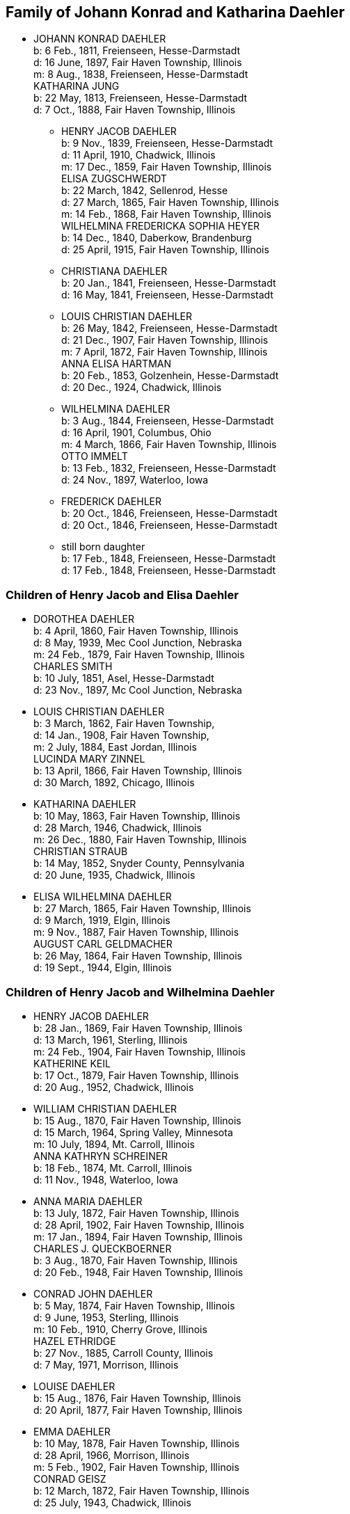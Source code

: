 == Family of Johann Konrad and Katharina Daehler

* JOHANN KONRAD DAEHLER +
  b: 6 Feb., 1811, Freienseen, Hesse-Darmstadt +
  d: 16 June, 1897, Fair Haven Township, Illinois +
  m: 8 Aug., 1838, Freienseen, Hesse-Darmstadt +
  KATHARINA JUNG +
  b: 22 May, 1813, Freienseen, Hesse-Darmstadt +
  d: 7 Oct., 1888, Fair Haven Township, Illinois

** HENRY JACOB DAEHLER +
   b: 9 Nov., 1839, Freienseen, Hesse-Darmstadt +
   d: 11 April, 1910, Chadwick, Illinois +
   m: 17 Dec., 1859, Fair Haven Township, Illinois +
   [[family-HJD-EZ]]
   ELISA ZUGSCHWERDT +
   b: 22 March, 1842, Sellenrod, Hesse +
   d: 27 March, 1865, Fair Haven Township, Illinois +
   m: 14 Feb., 1868, Fair Haven Township, Illinois +
   [[family-HJD-WFSH]]
   WILHELMINA FREDERICKA SOPHIA HEYER +
   b: 14 Dec., 1840, Daberkow, Brandenburg +
   d: 25 April, 1915, Fair Haven Township, Illinois

** CHRISTIANA DAEHLER +
   b: 20 Jan., 1841, Freienseen, Hesse-Darmstadt +
   d: 16 May, 1841, Freienseen, Hesse-Darmstadt

** LOUIS CHRISTIAN DAEHLER +
   b: 26 May, 1842, Freienseen, Hesse-Darmstadt +
   d: 21 Dec., 1907, Fair Haven Township, Illinois +
   m: 7 April, 1872, Fair Haven Township, Illinois +
   [[family-LCD-AEH]]
   ANNA ELISA HARTMAN +
   b: 20 Feb., 1853, Golzenhein, Hesse-Darmstadt +
   d: 20 Dec., 1924, Chadwick, Illinois

** WILHELMINA DAEHLER +
   b: 3 Aug., 1844, Freienseen, Hesse-Darmstadt +
   d: 16 April, 1901, Columbus, Ohio +
   m: 4 March, 1866, Fair Haven Township, Illinois +
   OTTO IMMELT +
   b: 13 Feb., 1832, Freienseen, Hesse-Darmstadt +
   d: 24 Nov., 1897, Waterloo, Iowa

** FREDERICK DAEHLER +
   b: 20 Oct., 1846, Freienseen, Hesse-Darmstadt +
   d: 20 Oct., 1846, Freienseen, Hesse-Darmstadt

** still born daughter +
   b: 17 Feb., 1848, Freienseen, Hesse-Darmstadt +
   d: 17 Feb., 1848, Freienseen, Hesse-Darmstadt

[[root-family-HJD-EZ]]
=== Children of Henry Jacob and Elisa Daehler

* DOROTHEA DAEHLER +
  b: 4 April, 1860, Fair Haven Township, Illinois +
  d: 8 May, 1939, Mec Cool Junction, Nebraska +
  m: 24 Feb., 1879, Fair Haven Township, Illinois +
  [[family-DD-CS]]
  CHARLES SMITH +
  b: 10 July, 1851, Asel, Hesse-Darmstadt +
  d: 23 Nov., 1897, Mc Cool Junction, Nebraska

* LOUIS CHRISTIAN DAEHLER +
  b: 3 March, 1862, Fair Haven Township, +
  d: 14 Jan., 1908, Fair Haven Township, +
  m: 2 July, 1884, East Jordan, Illinois +
  [[family-LCD-LMZ]]
  LUCINDA MARY ZINNEL +
  b: 13 April, 1866, Fair Haven Township, Illinois +
  d: 30 March, 1892, Chicago, Illinois

* KATHARINA DAEHLER +
  b: 10 May, 1863, Fair Haven Township, Illinois +
  d: 28 March, 1946, Chadwick, Illinois +
  m: 26 Dec., 1880, Fair Haven Township, Illinois +
  [[family-KD-CS]]
  CHRISTIAN STRAUB +
  b: 14 May, 1852, Snyder County, Pennsylvania +
  d: 20 June, 1935, Chadwick, Illinois

* ELISA WILHELMINA DAEHLER +
  b: 27 March, 1865, Fair Haven Township, Illinois +
  d: 9 March, 1919, Elgin, Illinois +
  m: 9 Nov., 1887, Fair Haven Township, Illinois +
  [[family-EWD-ACG]]
  AUGUST CARL GELDMACHER +
  b: 26 May, 1864, Fair Haven Township, Illinois +
  d: 19 Sept., 1944, Elgin, Illinois

[[root-family-HJD-WFSH]]
=== Children of Henry Jacob and Wilhelmina Daehler

* HENRY JACOB DAEHLER +
  b: 28 Jan., 1869, Fair Haven Township, Illinois +
  d: 13 March, 1961, Sterling, Illinois +
  m: 24 Feb., 1904, Fair Haven Township, Illinois +
  [[family-HJD-KK]]
  KATHERINE KEIL +
  b: 17 Oct., 1879, Fair Haven Township, Illinois +
  d: 20 Aug., 1952, Chadwick, Illinois

* WILLIAM CHRISTIAN DAEHLER +
  b: 15 Aug., 1870, Fair Haven Township, Illinois +
  d: 15 March, 1964, Spring Valley, Minnesota +
  m: 10 July, 1894, Mt. Carroll, Illinois +
  [[family-WCD-AKS]]
  ANNA KATHRYN SCHREINER +
  b: 18 Feb., 1874, Mt. Carroll, Illinois +
  d: 11 Nov., 1948, Waterloo, Iowa

* ANNA MARIA DAEHLER +
  b: 13 July, 1872, Fair Haven Township, Illinois +
  d: 28 April, 1902, Fair Haven Township, Illinois +
  m: 17 Jan., 1894, Fair Haven Township, Illinois +
  [[family-AMD-CJQ]]
  CHARLES J. QUECKBOERNER +
  b: 3 Aug., 1870, Fair Haven Township, Illinois +
  d: 20 Feb., 1948, Fair Haven Township, Illinois

* CONRAD JOHN DAEHLER +
  b: 5 May, 1874, Fair Haven Township, Illinois +
  d: 9 June, 1953, Sterling, Illinois +
  m: 10 Feb., 1910, Cherry Grove, Illinois +
  [[family-CJD-HE]]
  HAZEL ETHRIDGE +
  b: 27 Nov., 1885, Carroll County, Illinois +
  d: 7 May, 1971, Morrison, Illinois

* LOUISE DAEHLER +
  b: 15 Aug., 1876, Fair Haven Township, Illinois +
  d: 20 April, 1877, Fair Haven Township, Illinois

* EMMA DAEHLER +
  b: 10 May, 1878, Fair Haven Township, Illinois +
  d: 28 April, 1966, Morrison, Illinois +
  m: 5 Feb., 1902, Fair Haven Township, Illinois +
  [[family-ED-CG]]
  CONRAD GEISZ +
  b: 12 March, 1872, Fair Haven Township, Illinois +
  d: 25 July, 1943, Chadwick, Illinois

[[root-family-DD-CS]]
==== Descendants of Charles and Dorothea Smith

* WILLIAM HENRY ADAM SMITH +
  b: 10 March, 1880, Fair Haven Township, Illinois +
  d: 6 Jan., 1966, Exeter, Nebraska +
  m: 13 Jan., 1904, Exeter, Nebraska +
  MARTHA ELIZABETH MILLER +
  b: 2 Feb., 1883, Coleta, Illinois +
  d: 24 March, 1964, Friend, Nebraska

* LOUIS WILLIAM SMITH +
  b: 23 April, 1881, Chadwick, Illinois +
  d: 6 June, 1952, Exeter, Nebraska +
  m: 13 Oct., 1905, Mc Cool Junction, Nebraska +
  PEARL V. CUDABACK +
  b: 16 July, 1887, Mc Cool Junction, Nebraska +
  d: 27 July, 1967, Whittier, California

* LOUISE BERTHA SMITH +
  b: 20 Aug., 1883, Audubon County, Iowa +
  d: 12 Nov., 1946, York, Nebraska +
  m: 7 Feb., 1904, Mc Cool Junction, Nebraska +
  HENRY PHILIP SMITH +
  b: 7 Oct., 1876, Hatsbach, Germany +
  d: 1 Aug., 1945, Bradshaw, Nebraska

** HILMA ELIZABETH SMITH +
   b: 18 Dec., 1904, Me Cool Junction, Nebraska +
   d: 23 Oct., 1974, York, Nebraska +
   m: 9 March, 1927, Me Cool Junction, Nebraska +
   HAROLD STEWART NORQUEST +
   b: 15 March, 1901, York, Nebraska +
   d: 16 March, 1957, York, Nebraska

*** MARCELLA MAE NORQUEST +
    b: 10 May, 1928, York, Nebraska +
    m: 8 June, 1947, Mc Cool Junction, Nebraska +
    KENNETH MC LAIN +
    b: 27 Aug., 1924, York, Nebraska

**** RICHARD MERLE MC LAIN +
     b: 5 May, 1949, York, Nebraska +
     m: 7 June, 1969, Hampton, Nebraska +
     LOIS ANN HEIDEN +
     b: 10 Dec., 1948, York, Nebraska

***** ANGELA CHRISTINE MC LAIN +
      b: 5S Nov., 1969, Lincoln, Nebraska

***** BRENDA JENEINE MC LAIN +
      b: 8 Dec., 1972, Dumas, Texas

**** MILTON GENE MC LAIN +
     b: 15 April, 1952, York, Nebraska +
     m: 13 June, 1971, York, Nebraska +
     LINDA KAY MC GREW +
     b: 9 Feb., 1952, Macomb, Illinois

***** STACIE LYNN MC LAIN +
      b: 24 Nov., 1971, Amarillo, Texas

*** DELBERT LELAND NORQUEST +
    b: 2 Aug., 1930, York, Nebraska +
    m: 26 April, 1953, McCool Junction, Nebraska +
    MARGERY RAY GREUTER +
    b: 26 May, 1934, Hastings, Nebraska

**** JANALEE NORQUEST +
     b: 11 Sept., 1956, York, Nebraska

**** KENT STEWART NORQUEST +
     b: 11 June, 1959, Hastings, Nebraska

*** BURTON GENE NORQUEST +
    b: 17 Feb., 1935, York, Nebraska +
    m: 30 March, 1958, Mc Cool Junction, Nebraska +
    NANCY RANEE CRAMER +
    b: 20Dec., 1938, Loup City, Nebraska

**** BILLY GENE NORQUEST +
     b: 18 March, 1959, York, Nebraska

**** LYNN ANN NORQUEST +
     b: 9 April, 1962, York, Nebraska

**** LARRY ALLEN NORQUEST +
     b: 9 April, 1962, York, Nebraska

**** JEFF HAROLD NORQUEST +
     b: 25 Dec., 1967, York, Nebraska

** CLARA MAE SMITH +
   b: 5 May, 1908, Me Cool Junction, Nebraska +
   d: 29 Nov., 1973, Lincoln, Nebraska +
   m: 13 July, 1936, Cheyenne, Nebraska +
   MERVIN JAMES MCGILL +
   b: 26 April, 1904, Garland, Nebraska +
   d: 6 July, 1968, Lincoln, Nebraska

*** JAMES HENRY MCGILL +
    b: 28 June, 1939, Lincoln, Nebraska +
    m: 1 May, 1959, Yutan, Nebraska +
    MARY ANNE LARLOFF +
    b: 27 Nov., 1939, Omaha, Nebraska

**** LORI ANN MCGILL +
     b: 15 Aug., 1960, Omaha, Nebraska

**** JEFFREY JAMES MCGILL +
     b: 2 Nov., 1962, Omaha, Nebraska

**** LIESA GAYE MCGILL +
     b: 28 Jan., 1964, Lincoln, Nebraska

**** LYNETTE KRISTEN MCGILL +
     b: 4 Sept., 1968, Omaha, Nebraska

*** DANIEL LEROY MCGILL +
    b: 10 July, 1942, Lincoln, Nebraska +
    m: 25 March, 1961, Council Bluffs, Iowa +
    IOLA KAY TWIFORD +
    b: 23 Nov., 1943, Rosalie, Nebraska

**** SHERRI LYNN MCGILL +
     b: 14 Oct., 1961, Fort Collins, Colorado

**** SUZANNE KAY MCGILL +
     b: 1 March, 1964, Lincoln, Nebraska

** DOROTHEA ALMA GRACE SMITH +
   b: 21 May, 1912, Mc Cool Junction, Nebraska +
   d: 15 April, 1975, Fort Collins, Colorado +
   m: 4 June, 1933, Mc Cool Junction, Nebraska +
   JOHN ANTON SHIMONEK +
   b: 20 May, 1908, Wilber, Nebraska

*** DOTTIE JO ANN SHIMONEK +
    b: 12 Sept., 1934, Ewing, Nebraska +
    m: 18 April, 1957, Ashland, Nebraska +
    ROY ELBERT SCHIEFELBEIN +
    b: 16 Oct., 1930, New Understood, South Dakota

**** NANCY JO SCHIEFELBEIN +
     b: 31 July, 1962, St. Louis, Missouri

*** GARY JOHN SHIMONEK +
    b: 28 Nov., 1944, Fremont, Nebraska +
    m: 4 Dec., 1965, Denver, Colorado DIV. 1970 +
    CHARLENE RAE SIMMA +
    m: 14 July, 1973, Denver, Colorado +
    MARY ANNE BOURRET +
    b: 2 Nov., 1950, Minneapolis, Minnesota

* CLARA MINNA FREDERICKA SMITH +
  b: 20 Dec., 1886, Audubon County, Iowa +
  d: 8 April, 1946, York, Nebraska +
  m: 6 Feb., 1907, Mc Cool Junction, Nebraska +
  ROBERT WILLIAM YOUNG +
  b: 24 Sept., 1878, Morrison, Illinois +
  d: 29 March, 1961, Geneva, Nebraska

** still born son +
   b: 17 Aug., 1908, Me Cool Junction, Nebraska

** BOYD OLIVER YOUNG +
   b: 9 March, 1912, Mc Cool Junction, Nebraska +
   m: 30 Dec., 19836, Me Cool Junction, Nebraska +
   ALBERTA ERNESTINE KLONE +
   b: 26 May, 1912, Mc Cool Junction, Nebraska

*** RICHARD LOWELL YOUNG +
    b: 15 Nov., 1937, York, Nebraska +
    m: 6 Jan., 1967, Aurora, Colorado +
    DAWN GONYE BLEI +
    b: 9 Dec., 1937, York, Nebraska

*** LINDA LORENE YOUNG +
    b: 17 March, 1937, York, Nebraska +
    m: 31 May., 1959, York, Nebraska +
    CLAUDE EUGENE BAILEY +
    b: 29 Aug., 1934, York, Nebraska

**** TIMOTHY BAILEY +
     b: 18 April, 1960, York, Nebraska

**** TERRY BAILEY +
     b: 23 May., 1961, York, Nebraska

**** KYLE BAILEY +
     b: 24 June, 1966, York, Nebraska

*** PHYLIS KAY YOUNG +
    b: 11 Oct., 1946, York, Nebraska +
    m: 6 March, 1971, Me Cool Junction, Nebraska +
    NEIL ALLEN WEST +
    b: 21 Oct., 1947, Seward, Nebraska

**** BRIAN CARL WEST +
     b: 30 June, 1973, York, Nebraska

** HELEN ONITA YOUNG +
   b: 28 Feb., 1920, Me Cool, Junction, Nebraska +
   m: 28 June, 1941, Las Vegas, Nevada +
   RICHARD ELWOOD HAGER +
   b: 1 Nov., 1919, Fairmont, Nebraska

*** DENNIS GERALD HAGER +
    b: 26 July, 1942, Los Angeles, California +
    m: 15 Aug., 1965, Columbus, Ohio +
    LINDA LEE. CARPENTER +
    b: 20 Jan., 1946, Columbus, Ohio

**** TISHIA DAWN HAGER +
     b: 1 May, 1969, Columbus, Ohio

*** VIRGIL LEE HAGER +
    b: 24 Jan., 1950, York, Nebraska +
    m: 1 Oct., 1967, Me Cool Junction, Nebraska +
    PATRICIA ANN MILLER +
    b: 10 Aug., 1950, York, Nebraska

**** KARRY ANN HAGER +
     b: 3 Feb., 1968, York, Nebraska

*** MACHELL LEE HAGER +
    b: 21 Feb., 1972, Columbus, Ohio

*** ROLAND DEAN HAGER +
    b: 11 Aug., 1954, York, Nebraska

* LENA HENRIETTA SMITH +
  b: 4 March, 1889, Audubon County, Iowa +
  d: in infancy

[[root-family-LCD-LMZ]]
==== Descendants of Louis C. and Lucinda M. Daehler

* ALVIN AUGUST DAEHLER +
  b: 12 May, 1885, Chadwick, Illinois +
  d: 8 May, 1964, Santa Cruz, California +
  m: 25 Dec., 1910, Milledgeville, Illinois +
  DAISY MARTHA DERR +
  b: 24 March, 1885, Milledgeville, Illinois +
  d: 22 Aug., 1936, Clinton, Iowa

** LEO ERNEST DAEHLER +
   b: 8 July, 1912, Chicago, Illinois +
   m: 25 Dec., 1936, Clinton, Iowa DIV. +
   MILDRED ELIZABETH TILLOTSON +
   b: 20 April,1915, Washington, Iowa +
   m: 9 Dec., 1946, Des Moines, Iowa +
   MOYA GLADYS COOK +
   b: 10 April, 1920, Goulburn, N.S.W., Australia

*** RICHARD ALLEN DAEHLER +
    b: 17 Jan., 1938, Clinton, Iowa +
    m: 26 June, 1956, Clinton, Iowa DIV. +
    JANICE GRELL +
    m: 15 June, 1968, Clinton, Iowa +
    KAY JOAN ALBRIGHT +
    b: 2 April, 1948

**** KIMBERLY ANN DAEHLER +
     b: 12 Jan., 1957, De Witt, Iowa

**** KRISTA KAY DAEHLER +
     b: 23 Oct., 1958, Clinton, Iowa

**** KURT ALLAN DAEHLER +
     b: 19 Dec., 1959, Clinton, Iowa

*** THOMAS GEORGE DAEHLER +
    b: 7 Dec., 1941, Milwaukee, Wisconsin +
    m: 6 June, 1962, Clinton, Iowa +
    MARIETTA MAY WILLIAMS +
    b: 7 May, 1941

**** KEITH ALLEN DAEHLER +
     b: 1 May, 1966, Indianapolis, Indiana

**** KATHERINE MARIE DAEHLER +
     b: 21 Aug., 1969, Indianapolis, Indiana

*** JACQUELINE MOYA DAEHLER +
    b: 10 July, 1951, Milwaukee, Wisconsin

*** WILLIAM FREDERICK LEO DAEHLER +
    b: 24 June, 1953, Milwaukee, Wisconsin

* LEO HENRY DAEHLER +
  b: 28 Jan., 1887, Chadwick, Illinois

[[root-family-KD-CS]]
==== Descendants of Christian and Katharina Straub

* ANNA ISABELLE STRAUB +
  b: 19 May, 1882, Fair Haven: Township +
  m: 20 Dec., 1902, Chadwick, Illinois +
  WILLIAM LEWIS +
  b: 26 Feb., 1879, Peoria, Kansas +
  d: 10 Nov., 1952, Dixon, Illinois

** CECIL ADELBERT LEWIS +
   b: 8 May, 1904, Chadwick, Illinois +
   d: 5 March, 1921, Dixon, Illinois

** KATHRYN LAURA LEWIS +
   b: 8 May, 1909, Chadwick, Illinois +
   m: 21 Dec., 1929, Chicago, Illinois +
   PAUL HENNING HANSON +
   b: 19 Oct., 1898, Olsberg, Kansas +
   d: 7 Jan., 1963, Sarasota, Florida +
   m: 12 Nov., 1966, Sarasota, Florida +
   ELMER EARL IKERMAN +
   b: 8 Oct., 1901, Warren, Ohio

*** BEVERLY CECILE HANSON +
    b: 7 Oct., 1934, Chicago, Illinois +
    m: 29 April, 1955, Sarasota, Florida +
    HOWARD HALL BAREFOOT +
    b: 26 March, 1928, Braddock, Pennsylvania

**** ALAN REED BAREFOOT +
     b: 15 July, 1956, Sarasota, Florida

**** BRADLEY PAUL BAREFOOT +
     b: 4 Dec., 1957, Sarasota, Florida

**** STEVEN NEAL BAREFOOT +
     b: 15 Sept., 1960, Sarasota, Florida

** CHARLES EDGAR LEWIS +
   b: 25 Nov., 1911, Chadwick, Illinois +
   d: 24 Dec., 1972, Morrison, Illinois +
   m: 14 Sept., 1935, Stillman Valley, Illinois +
   RITA MAC ROBERTS +
   b: 13 July, 1915, Chana, Illinois

*** JUDITH RAE LEWIS +
    b: 21 March, 1937, Kansas City, Missouri +
    m: 1 Sept., 1955, Fair Haven Township, Illinois +
    RAYMOND LA VERN ADOLPH +
    b: 19 Oct., 1936, Fair Haven Township, Illinois

**** TIM SCOTT ADOLPH +
     b: 10 May, 1958, Sterling, Illinois

**** DAVID ERIC ADOLPH +
     b: 5 Dec., 1963, Morrison, Illinois

* WILLIAM FRANKLIN STRAUB +
  b: 25 Jan., 1884, Fair Haven Township, Illinois +
  d: 16 Sept., 1950, Rockford, Illinois +
  m: 10 Nov., 1910, Freeport, Illinois +
  ELIZABETH LILY LARKEY +
  b: 17 Aug., 1883, Coleta, Illinois +
  d: 4 Oct., 1970, Morrison, Illinois

** LYLE CLARKE STRAUB +
   b: 23 March, 1919, Chadwick, Illinois +
   m: 18 Jan., 1947, Rockford, Illinois +
   EVELYN MARGARET BOYLE +
   b: 27 Nov., 1921, Milwaukee, Wisconsin

*** GERALD WILLIAM STRAUB +
    b: 9 Oct., 1951, Rockford, Illinois

*** DENNIS JOHN STRAUB +
    b: 18 Jan., 1959, Rockford, Illinois

* CLARA LOUISA STRAUB +
  b: 16 June, 1889, Fair Haven Township, Illinois +
  d: 27 Feb., 1971, Mendota, Illinois +
  m: 7 Sept., 1909, Freeport, Illinois +
  DONALD DAVID CLARKE +
  b: 30 Jan., 1892, Downers Grove, Illinois +
  d: 7 Aug., 1968, Van Orin, Illinois

** ORVILLE RAYMOND CLARKE +
  b: 24 June, 1910, Chadwick, Illinois +
  m: 10 Sept., 1940, Memphis, Tennessee +
  SARAH LOUISE WATSON +
  b: 13 April, 1915, Troy, Tennessee

*** JACK DONALD CLARKE +
    b: 12 Nov., 1944, Ripon, Wisconsin +
    m: 17 Nov., 1961, Ripon, Wisconsin +
    PHYLLIS ANN HYDE +
    b: 18 Oct., 1942, Ripon, Wisconsin

**** TODD JEFFREY CLARKE +
     b: 5 Aug., 1962, Ripon, Wisconsin

**** KATHLEEN JANE CLARKE +
     b: 29 July, 1964, Fond du Lac, Wisconsin

**** KRISTINE ANN CLARKE +
     b: 21 July, 1966, Ripon, Wisconsin

*** JEFFREY ORVILLE CLARKE +
    b: 18 June, 1947, Ripon, Wisconsin +
    m: 7 Sept., 1968, Ripon, Wisconsin +
    GAIL ANN HARMS +
    b: 31 Aug., 1947, Ripon, Wisconsin

**** MELISSA RENEE CLARKE +
     b: 30 Nov., 1971, Wausau, Wisconsin

*** JANE LOUISE CLARKE +
    b: 18 June, 1947, Ripon, Wisconsin +
    d: 21 June, 1947, Ripon, Wisconsin

*** JAY NEWTON CLARKE +
    b: 9 April, 1951, Ripon, Wisconsin +
    m: 24 July, 1971, Ripon, Wisconsin +
    HOLLY ANN HAMMEN +
    b: 3 Jan., 1952, Ripon, Wisconsin

*** JANE WATSON CLARKE +
    b: 12 June, 1953, Ripon, Wisconsin +
    m: 7 July, 1973, Ripon, Wisconsin +
    GARY MARLAND PAGE +
    b: 6 May, 1950, Ripon, Wisconsin

** LA VERE HARRY CLARKE +
   b: 18 March, 1913, Chadwick, Illinois +
   m: 29 Dec., 1941, Peoria, Illinois +
   LOIS PHALEN +
   b: 29 Dec., 1915, Sterling, Illinois

*** SANDRA JANINE CLARKE +
    b: 26 March, 1947, Mendota, Illinois +
    m: 11 June, 1966, Peoria, Illinois +
    LYNN HAROLD STEWART +
    b: 13 March, 1943, Fulton, New York +
    m: 5 May, 1973, Peoria, Illinois +
    JOSEPH ROBERT MILLS +
    b: 6 Feb., 1945, Peoria, Illinois

**** LISA JOANN STEWART +
     b: 30 Jan., 1967, Stevens Point, Wisconsin

**** AARON MARK STEWART +
     b: 12 Sept., 1969, Milwaukee, Wisconsin

*** JOY ANN CLARKE +
    b: 15 Nov., 1949, Mendota, Illinois +
    m: 19 Sept., 1970, Peoria, Illinois +
    CARL B. HENDERSON +
    b: 3 July, 1947, Marion, Indiana

** IONE ALICE CLARKE +
   b: 29 Sept., 1914, Chadwick, Illinois +
   m: 23 April, 1937, Chicago, Illinois +
   JULIUS JAMES BUCHANAN +
   b: 20 Sept., 1913, Redgranite, Wisconsin

*** LAWRENCE JAMES BUCHANAN +
    b: 31 March, 1939, Mendota, Illinois +
    d: 19 March, 1964, Denver, Colorado +
    m: 18 July, 1958, Denver, Colorado +
    BARBARA ANN BACON +
    b: 15 March, 1940, Denver, Colorado

**** REBECCA ANN BUCHANAN +
     b: 18 May, 1959, Denver, Colorado

*** BONNIE JEAN BUCHANAN +
    b: 4 May, 1941, Mendota, Illinois +
    m: 1 Nov., 1959, Pine, Colorado DIV. +
    GEORGE HOWARD DUNHAM +
    b: 23 May, 1930, Denver, Colorado +
    m: 19 Aug., 1974, Pittsburgh, Pennsylvania +
    WILLIAM DAMIANO +
    b: 17 Feb., 1934, Pittsburgh, Pennsylvania

**** TIMOTHY DON DUNHAM +
     b: 12 June, 1961, Denver, Colorado

**** ANDREW LEE DUNHAM +
     b: 12 April, 1963, Denver, Colorado

*** HEATHER KAY BUCHANAN +
    b: 4 Feb., 1944, Denver, Colorado +
    m: 1 Nov., 1963, Durango, Colorado DIV. +
    DARREL SMYTH +
    m: 5 Sept., 1965, Williston, North Dakota +
    SYD FLEXHAUG +
    b: 3 Dec., 1933, Williston, North Dakota

**** STACY LEE SMYTH +
     b: 21 Aug., 1964, Denver, Colorado

**** GALYN HAROLD FLEXHAUG +
     b: 23 July, 1966, Denver, Colorado

*** CLARKE EDWARD BUCHANAN +
    b: 19 July, 1947, Mendota, Illinois +
    m: 19 Aug., 1964, Indian Hills, Colorado +
    NANCY LOUISE SINDT +
    b: 19 June, 1947, Denver, Colorado +
    m: 28 Aug., 1971, Colorado Springs, Colorado +
    KATHRYN LEE PIERCE +
    b: 1 June, 1953, Kingsville, Texas

**** LARRY RICHARD BUCHANAN +
     b: 13 Feb., 1965, Denver, Colorado

*** JOHN ARNOLD BUCHANAN +
    b: 24 Nov., 1952, Denver, Colorado

*** ELIZABETH ANNE BUCHANAN +
    b: 27 May, 1954, Denver, Colorado +
    m: 8 June, 1974, Indian Hills, Colorado +
    RANDALL WARREN CLARK +
    b: 27 Nov., 1953, Poplar Bluff, Missouri

** EVAN MONROE CLARKE +
   b: 18 Sept., 1916, Chadwick, Illinois

** MYRENE ISABELLE CLARKE +
   b: 13 July, 1918, Chadwick, Illinois +
   m: 7 Sept., 1939, Mendota, Illinois +
   LOUIS PATRICK ROTH +
   b: 7 Jan., 1907, Chicago, Illinois

*** DAVID LOUIS ROTH +
    b: 31 Dec., 1941, Chicago, Illinois +
    m: 16 Oct., 1960, Princeton, Illinois +
    JUDITH ELAINE SAPP +
    b: 8 Feb., 1941, Princeton, Illinois

**** STEVEN KENT ROTH +
     b: 7 May, 1961, Princeton, Illinois

**** CHRISTINE ANNE ROTH +
     b: 13 April, 1963, Princeton, Illinois

**** KELLY ELAINE ROTH +
     b: 31 Jan., 1965, Princeton, Illinois

**** MICHAEL DAVID ROTH +
     b: 28 Aug., 1969, Leon, Iowa

*** MICHAEL GORDON ROTH +
    b: 27 Nov., 1943, Chicago, Illinois +
    m: 2 Aug., 1964, Princeton, Illinois +
    MARIE KATHLEEN ANTHONY +
    b: 20 Sept., 1946, Princeton, Illinois

**** WILLIAM MICHAEL ROTH +
     b: 5S Jan., 1965, Ames, Iowa

**** JAMES ANTHONY ROTH +
     b: 24 Dec., 1968, Kansas City, Missouri

*** PATRICIA KAY ROTH +
    b: 12 Feb., 1956, Chicago, Illinois

** ARNOLD LINCOLN CLARKE +
   b: 13 Feb., 1921, Chadwick, Illinois +
   m: 10 June, 1950, Somonauk, Illinois +
   PATRICIA LA BOLLE +
   b: 17 March, 1918, Somonauk, Illinois

* MELVIN CONRAD STRAUB +
  b: 1 Nov., 1896, Fair Haven Township, Illinois +
  m: 19 Dec., 1933, Galena, Illinois +
  DOROTHY ELTHEDA FERRIS +
  b: 13 May, 1905, Whiteside County, Illinois +
  d: 28 Oct., 1966, Sterling, Illinois

** MARJORIE JOYCE STRAUB +
   b: 6 Sept., 1936, Freeport, Illinois +
   m: 23 April, 1970, Lake Forest, Illinois +
   JAMES ROBERT GLACKING +
   b: 23 April, 1928, Waterman, Illinois

** JOHN LOUIS STRAUB +
   b: 22 Jan., 1938, Freeport, Illinois +
   m: 17 July, 1956, Holly Springs, Mississippi +
   ARVILLA ROSE KELLER +
   b: 3 Feb., 1939, Fair Haven Township, Illinois

*** MICHAEL JOHN STRAUB +
    b: 2 Sept., 1960, Morrison, Illinois

*** CHRISTINE ANNE STRAUB +
    b: 3 Jan., 1964, Morrison, Illinois

*** MARK LOUIS STRAUB +
    b: 20 Aug., 1967, Morrison, Illinois

[[root-family-EWD-ACG]]
==== Descendants of August C. and Elisa W. Geldmacher

* WALTER CARL GELDMACHER +
  b: 25 April, 1888, Chadwick, Illinois +
  d: 4 Nov., 1964, Elgin, Illinois +
  m: 16 April, 1913, Kiester, Minnesota +
  EMMA M. GEORS +
  b: 27 Dec., 1891, Dundee, Illinois

** ROBERT CARL GELDMACHER +
   b: 22 April, 1917, Elgin, Illinois +
   m: 27 Sept., 1941, St. Charles, Illinois +
   THERESA SWANBERG +
   b: 23 March, 1921, St. Charles, Illinois

*** ANN MARIE GELDMACHER +
    b: 26 June, 1942, De Kalb, Illinois +
    m: 14 Sept., 1968, Hoboken, New Jersey +
    PETER ALICANDRI +
    b: 1 Dec., 1936, Brooklyn, New York

**** ANDREW ROBERT ALICANDRI +
     b: 10 March, 1970, Brooklyn, New York

**** VICTORIA THERESE ALICANDRI +
     b: 13 Feb., 1974, Hoboken, New Jersey

*** CECILY LOUISE GELDMACHER +
    b: 24 Jan., 1946, Lafayette, Indiana

*** MARY ELLEN GELDMACHER +
    b: 14 June, 1947, Lafayette, Indiana

** RALPH RUSSELL GELDMACHER +
   b: 17 Sept., 1918, Elgin, Illinois +
   m: 20 Dec., 1945, Milton, Massachusetts +
   MARILYN CRUCHSHANK +
   b: 14 Nov., 1922, Milton, Massachusetts

*** RALPH RUSSELL GELDMACHER +
    b: 30 Sept., 1949, Milton, Massachusetts +
    m: 14 Aug., 1971, Milton, Massachusetts +
    DIANE ONEIL +
    b: 12 March, 1950, Milton, Massachusetts

**** MELLISSA AMY GELDMACHER +
     b: 12 Nov., 1974, Milton, Massachusetts

**** RALPH RUSSELL GELDMACHER +
     b: 10 Nov., 1978, Boston, Massachusetts +
     m: 29 May, 2010, Halifax, Massachusetts +
     GEMMA MERLE SANDERS +
     b: 22 Dec., 1979, Brisbane, Queensland, Australia

***** VIVIAN JOAN GELDMACHER +
      b: 24 Apr., 2014, Weymouth, Massachusetts

*** CHRISTOPHER ALAN GELDMACHER +
    b: 9 May, 1951, Milton, Massachusetts

*** SARAH JANE GELDMACHER +
    b: 23 Nov., 1952, Milton, Massachusetts

*** PETER WALTER GELDMACHER +
    b: 25 Oct., 1955, Milton, Massachusetts

** RUSSELL LLOYD GELDMACHER +
   b: 30 Aug., 1927, Elgin, Illinois +
   m: 19 June, 1954, Elgin, Illinois +
   CATHERINE SCHMITENDORF +
   b: 30 Nov., 1933, Elgin, Illinois

*** JAY LINDSEY GELDMACHER +
    b: 21 Oct., 1955, Kansas City, Kansas

*** CATHY ANN GELDMACHER +
    b: 2 May, 1958, Kansas City, Kansas

*** LISA MARY GELDMACHER +
    b: 26 May, 1962, Kansas City, Kansas

*** THOMAS RUSSELL GELDMACHER +
    b: 4 June, 1970, Elgin, Illinois

** DONALD EUGENE GELDMACHER +
   b: 21 March, 1929, Elgin, Illinois +
   m: 1 Sept., 1956, Elgin, Illinois +
   BEVERLY ANN BROCKNER +
   b: 6 May, 1931, Elgin, Illinois

*** KAREN JEAN GELDMACHER +
    b: 26 March, 1958, Elgin, Illinois

*** KURT WALTER GELDMACHER +
    b: 10 March, 1960, Elgin, Illinois

*** KRIS ANN GELDMACHER +
    b: 20 Sept., 1967, Mesa, Arizona

* ARTHUR GELDMACHER +
  b: 3 April, 1890, Chadwick, Illinois +
  m: 24 Dec., 1910, Elgin, Illinois DIV. 1952 +
  HELEN HUBBARD +
  b: 23 Nov., 1892, Elgin,. Illinois

** DOROTHY ESTELLA GELDMACHER +
   b: 19 Sept., 1911, Elgin, Illinois +
   m: 26 April, 1935, Elgin, Illinois +
   MAXWELL GERALD SHUMAN +
   b: 10 Sept., 1907, Goshen, Indiana

*** GERALD LEE SHUMAN +
    b: 19 Feb., 1944, Elgin, Illinois +
    m: 13 July, 1963, Elgin, Illinois +
    DOROTHEA JEAN MILLER +
    b: 15 July, 1945

**** LARRY WAYNE SHUMAN +
     b: 5 June, 1964, New York

**** JOHN ROBERT SHUMAN +
     b: 11 Aug., 1965, Elgin, Illinois

**** THOMAS ALYAN SHUMAN +
     b: 5 March, 1975, Germany

** GLADYS JANE GELDMACHER +
   b: 16 May, 1915, Elgin, Illinois +
   m: 15 Feb., 1940, Elgin, Illinois +
   LAWRENCE G. ANDREWS +
   b: 13 Oct., 1915, Humboldt, Illinois

***  KAREN LEE ANDREWS +
    b: 1 Nov., 1945, Elgin, Illinois +
    m: 15 June, 1963 +
    WILLIAM E. COX

*** CAROL LYNN ANDREWS +
    b: 1 Sept., 1948, Bay City, Michigan +
    m: 8 Jan., 1967, Elgin, Illinois +
    ROBERT DAVIS +
    b: 13 Jan., 1947, Chicago, Illinois

**** ROBERT DAVIS +
     b: 29 Aug., 1968, Milwaukee, Wisconsin

**** CHRISTENE DAVIS +
     b: 27 Aug., 1971, Elgin, Illinois

**** STEVEN DAVIS +
     b: 24 Oct., 1972, Elgin, Illinois

* RICHARD GELDMACHER +
  b: 1 April, 1893, Chadwick, Illinois +
  d: 15 June, 1948, Seattle, Washington +
  m: 26 Aug., 1922, Chicago, Illinois +
  DOLORES THAYER +
  b: 14 Sept., 1903, Chicago, Illinois

* OTTO LEON GELDMACHER +
  b: 7 Jan., 1896, Chadwick, Illinois +
  m: 11 Aug., 1918, Rockford, Illinois +
  MARGARET LENTZ GREEN +
  b: 5 Dec., 1900, Nashville, Tennessee

** EARL LEON GELDMACHER +
   b: 16 May, 1921, Detroit, Michigan +
   m: 29 May, 1941 +
   REBECCA CHARLENE FOSTER +
   b: 31 Jan., 1920, Mayfield, Kentucky +
   m: 4 May, 1951 +
   HELEN SUE (HENDRICK) MONTGOMERY +
   b: 28 Dec., 1924, Highland Park, Michigan

*** SUE ANNE MONTGOMERY GELDMACHER +
    b: 11 Dec., 1944, Detroit, Michigan +
    m: 20 July, 1964 +
    JOSEPH EUGENE THOMISEE +
    b: 19 Oct., 1946, Colfax, Louisiana

**** SHERRY LYNN THOMISEE +
     b: 4 Aug., 1965, Colfax, Louisiana

**** TRACEY RENEE THOMISEE +
      b: 4 Dec., 1968, Houma, Louisiana

*** MICHAEL JOHN MONTGOMERY GELDMACHER +
    b: 11 Feb., 1947, Detroit, Michigan +
    m: 10 June, 1966 +
    CHRISTINE MARIE RAMSEY +
    b: 13 Sept., 1947, Detroit, Michigan

**** MICHAEL JOHN GELDMACHER JR. +
     b: 1 Jan., 1968, Detroit, Michigan

**** DOUGLAS ALAN GELDMACHER +
     b: 29 June, 1970, Detroit, Michigan

*** ANDREA CAROL GELDMACHER +
    b: 25 Dec., 1959, Detroit, Michigan

*** BRIAN EARL GELDMACHER +
    b: 22 April, 1961, Detroit, Michigan

** JOYCE ISABEL GELDMACHER +
   b: 28 Sept., 1922, Detroit, Michigan +
   m: 3 June, 1944, Detroit, Michigan +
   JAMES RUDOLPH RAETZ +
   b: 11 Feb., 1923, Detroit, Michigan

*** JAMES EARL RAETZ +
    b: 13 Aug., 1945, Detroit, Michigan +
    m: 17 May, 1969, Detroit, Michigan +
    PATRICIA ANN HUTTON +
    b: 26 Nov., 1947, Detroit, Michigan

**** CYNTHIA RENEE RAETZ +
     b: 4 Feb., 1971, Detroit, Michigan

**** RACHEL LYN RAETZ +
     b: 13 April, 1975, Southfield, Michigan

*** THOMAS ALAN RAETZ +
    b: 12 Jan., 1948, Detroit, Michigan +
    m: 20 May, 1972, Southfield, Michigan +
    LESLIE ALANE JOHNSON +
    b: 15 Oct., 1948, Detroit, Michigan

*** DAVID ERNEST RAETZ +
    b: 15 July, 1951, Detroit, Michigan +
    m: 1 July, 1972, Farmington Hills, Michigan +
    LINDA ANN DOUGHERTY +
    b: 27 Oct., 1951, Highland Park, Michigan

*** DANIEL ARTHUR RAETZ +
    b: 1 Oct., 1954, Detroit, Michigan

*** JOHN QUENTIN RAETZ +
    b: 20 Nov., 1957, Detroit, Michigan

** JANET MAE GELDMACHER +
   b: 13 April, 1932, Detroit, Michigan +
   m: 12 March, 1956, Detroit, Michigan DIV. 1964 +
   JOHN DILLOW +
   b: 6 March, 1928, Virginia

*** JERMAINE RENE DILLOW +
    b: 21 June, 1959, Detroit, Michigan

*** JEFFREY SHAWN DILLOW +
    b: 24 Sept., 1960, Detroit, Michigan

*** JENNIFER LYN DILLOW +
    b: 7 Sept., 1962, Detroit, Michigan

** BETTY LOUISE GELDMACHER +
   b: 17 Jan., 1935, Detroit, Michigan +
   m: 25 July, 1953, Pearl Harbor, Hawaii +
   ALASTAIR MARTIN +
   b: 30 April, 1931, Detroit, Michigan

*** KURT DOUGLAS MARTIN +
    b: 4 Oct., 1954, Detroit, Michigan

*** BRUCE ALAN MARTIN +
    b: 2 March, 1956, Detroit, Michigan

*** PAMELA JEANNE MARTIN +
    b: 26 May, 1959, Detroit, Michigan

*** HUGH RUSSELL MARTIN +
    b: 17 April, 1964, Detroit, Michigan

*** ROSS ALASTAIR MARTIN +
    b: 21 June, 1967, Detroit, Michigan

*** STEPHANIE LOUISE MARTIN +
    b: 31 May, 1969, Detroit, Michigan

* MARION E. GELDMACHER +
  b: 3 Feb., 1900, Chadwick, Illinois +
  m: 11 April, 1925, Elgin, Illinois +
  ROBERT M. COLEMAN +
  b: 25 April, 1899, Milledgeville, Illinois

** LOIS ANN COLEMAN +
   b: 8 Aug., 1928, Sterling, Illinois +
   m: 27 May, 1951, Milledgeville, Illinois +
   HARLON K. JENNINGS +
   b: 20 March, 1925, Fitchville, Ohio

*** JEANNETTE LYNN JENNINGS +
    b: 13 Jan., 1953, Ashland, Ohio

*** CAROL SUE JENNINGS +
    b: 25 Nov., 1955, Norwalk, Ohio

*** ANN MARIE JENNINGS +
    b: 21 Feb., 1960, Norwalk, Ohio

[[root-family-HJD-KK]]
==== Descendants of Henry Jacob and Katherine Daehler

* LAURA MARIA DAEHLER +
  b: 9 Feb., 1905, Fair Haven Township, Illinois +
  m: 15 June, 1968, Chadwick, Illinois +
  JOHN GEORGE DODEN +
  b: 22 Nov., 1903, Fair Haven Township, Illinois +
  d: 14 Sept., 1973, Savanna, Illinois

* VERNON CONRAD DAEHLER +
  b: 12 Feb., 1908, Chadwick, Illinois +
  m: 24 Dec., 1930, Milledgeville, Illinois +
  ROSY FRIEDA ALBER +
  b: 25 Sept., 1909, Chadwick, Illinois

** DELORED MARIE DAEHLER +
  b: 2 April, 1934, Chadwick, Illinois +
  m: 8 Jan., 1956, Chadwick, Illinois +
  LAWRENCE IBEN +
  b: 14 June, 1930, Sterling, Illinois

*** GARY BERNARD IBEN +
    b: 12 July, 1957, Savanna, Illinois

*** CRAIG ALAN IBEN +
    b: 11 July, 1959, Savanna, Illinois

*** SHARON SUE IBEN +
    b: 23 Aug., 1963, Savanna, Illinois

*** AMY LYNN IBEN +
    b: 28 Sept., 1967, Savanna, Illinois

** RONALD EUGENE DAEHLER +
   b: 7 Feb., 1938, Chadwick, Illinois +
   m: 16 Aug., 1958, Chadwick, Illinois +
   JEANNETTE FRIEDERICH +
   b: 19 Feb., 1937, Chadwick, Illinois

*** DEE ANN DAEHLER +
    b: 5 Nov., 1960, Ames, Iowa

*** KAREN SUE DAEHLER +
    b: 5 April, 1963, Ames, Iowa +
    d: 6 April, 1963, Ames, Iowa

** MERVYN HENRY DAEHLER +
   b: 13 Aug., 1942, Freeport, Illinois +
   m: 20 June, 1965, Bedford, Iowa +
   REBECCA TIMBERLAKE +
   b: 5 April, 1942, St. Joseph, Missouri

*** JENNIFER KAY DAEHLER +
    b: 27 Jan., 1969, Waukegan, Illinois

*** CHRISTINA CAROL DAEHLER +
    b: 1 April, 1971, Waukegan, Illinois

*** DEBORAH SUZANNE DAEHLER +
    b: 21 Aug., 1973, Waukegan, Illinois

** MARVIN WILLIAM DAEHLER +
   b: 13 Aug., 1942, Freeport, Illinois +
   m: 28 Aug., 1965, Maywood, Illinois +
   JUNE KELSON +
   b: 3 June, 1941, Chicago, Illinois

*** CURTIS CHRISTOPER DAEHLER +
    b: 30 Oct., 1969, Northampton, Massachusetts

*** JOSHUA EVAN DAEHLER +
    b: 7 March, 1973, Northampton, Massachusetts

*** RENEE ELLEN DAEHLER +
    b: 7 Aug., 1974, Northampton, Massachusetts

* CLARA GOLDA EMMA DAEHLER +
  b: 7 July, 1913, Fair Haven Township, Illinois +
  m: 23 March, 1937, Fair Haven Township, Illinois +
  HOWARD RAYMOND ETNYRE +
  b: 30 July, 1908, Mt. Carroll, Illinois

** WILMA CAROL ETNYRE +
   b: 25 Feb., 1940, Savanna, Illinois +
   m: 12 Aug., 1962, Chadwick, Illinois +
   J VERNE WOLFE +
   b: 9 Aug., 1939, Beatrice, Nebraska

*** DAVID VERNE WOLFE +
    b: 22 Oct., 1963, Freeport, Illinois

*** BRIAN JAMES WOLFE +
    b: 7 March, 1967, Geneva, Illinois

*** DOUGLAS HOWARD WOLFE +
    b: 28 May, 1970, Hazeltown, Pennsylvania

** DENNIS HOWARD ETNYRE +
   b: 28 Aug., 1945, Savanna, Illinois +
   m: 29 July, 1967, Sterling, Illinois +
   DIANE LYNN DITTMAR +
   b: 21 Aug., 1947, Savanna, Illinois

*** DEREK ALAN ETNYRE +
    b: 8 Sept., 1968, Rockford, Illinois

*** DEREN DANIEL ETNYRE +
    b: 4 Dec., 1971, Clinton, Iowa

** DARRELL GENE ETNYRE +
   b: 3 Jan., 1949, Savanna, Illinois +
   m: 6 July, 1974, Milledgeville, Illinois +
   CINDY JANE DITTMAR +
   b: 7 March, 1955, Sterling, Illinois

*** JASON CLIFFORD ETNYRE +
    b: 27 March, 1975, Clinton, Iowa

* VELDA ANNA LIZZIE DAEHLER +
  b: 24 Oct., 1916, Fair Haven Township, Illinois +
  m: 26 May, 1938, Fair Haven Township, Illinois +
  DONALD ELMER SMITH +
  b: 25 Jan., 1915, Mt. Carroll, Illinois

** ALLEN LEE SMITH +
   b: 14 June, 1939, Chadwick, Illinois +
   m: 26 May, 1938, Fair Haven Township, Illinois +
   KAY MARLENE WINTER +
   b: 6 April, 1939, Galena, Illinois

*** ERIC LEE SMITH +
    b: 12 Oct., 1958, Freeport, Illinois

*** MARY ANNETTE SMITH +
    b: 23 April, 1963, Morrison, Illinois

** DWIGHT EUGENE SMITH +
   b: 16 April, 1954, Savanna, Illinois +
   m: 13 July, 1973, Sterling, Illinois +
   SUSAN ELAINE METZ +
   b: 14 Oct., 1954, Sterling, Illinois

[[root-family-WCD-AKS]]
==== Descendants of William C. and Anna K. Daehler

* GOLDA LOUISE DAEHLER +
  b: 30 Aug., 1895, Chadwick, Illinois +
  m: 7 Oct., 1920, St. Paul, Minnesota +
  BERTICE WEBSTER ALLEN +
  b: 5 Sept., 1894, Spring Valley, Minnesota +
  d: 18 Feb., 1975, Spring Valley, Minnesota

** LEOTA ERMA ALLEN +
   b: 20 May, 1921, Spring Valley, Minnesota +
   m: 16 Nov., 1939, Spring Valley, Minnesota +
   RODNEY JOHN FIMON +
   b: 30 March, 1920, Chatfield, Minnesota

*** RONALD JOHN FIMON +
    b: 25 Aug., 1940, Spring Valley, Minnesota +
    m: 26 June, 1960, Austin, Minnesota +
    JULY ARLENE ELAM +
    b: 29 Aug., 1940, Austin, Minnesota

**** MARTIN JOSEPH FIMON +
     b: 7 July, 1962, Austin, Minnesota

**** ROBERT LYNN FIMON +
     b: 5 Nov., 1963, Northfield, Minnesota

**** DAVID SCOTT FIMON +
     b: 10 Oct., 1965, Iowa Falls, Iowa

**** RENEE MICHELLE FIMON +
     b: 25 Jan., 1968, Iowa Falls, Iowa

**** RICHARD DEAN FIMON +
     b: 8 Sept., 1971, Iowa Falls, Iowa

*** ALLEN JOSEPH FIMON +
    b: 21 Aug., 1941, Spring Valley, Minnesota +
    m: 10 Oct., 1968, Austin, Minnesota +
    NANCY KAY THORN +
    b: 26 June, 1944, Austin, Minnesota

**** MICHELLE RENEE FIMON +
     b: 13 July, 1969, Austin, Minnesota

**** MICHAEL ALLEN FIMON +
     b: 7 Aug., 1970, Austin, Minnesota

**** MARAYE BERNADETTE FIMON +
     b: 9 Nov., 1973, Austin, Minnesota

* FLORENCE MAE DAEHLER +
  b: 27 Dec., 1896, Chadwick, Illinois +
  d: 28 Dec., 1965, Waterloo, Iowa +
  m: 24 Sept., 1916, Spring Valley, Minnesota +
  FREDERICK WILLIAM LEE +
  b: 26 June, 1890, Spring Valley, Minnesota

** EVELYN MARIE LEE +
   b: 1 Feb., 1917, Racine, Minnesota +
   m: 12 Nov., 1945 +
   ODA LESTER CARSON +
   b: 26 Oct., 1901, Tama, Iowa

** KENNTH FREDERICK LEE +
   b: 2 July, 1918, Spring Valley, Minnesota +
   d: 23 Jan., 1975, Des Moines, Iowa +
   m: 4 July, 1948, Waterloo, Iowa +
   RUBY LAUREL ANDERSON +
   b: 23 Oct., 1923, Ortonville, Minnesota +
   m: 12 Aug., 1972, Waterloo, Iowa +
   DARLENE TAYLOR

** MELVIN LAWRENCE LEE +
   b: 16 Jan., 1920, Spring Valley, Minnesota +
   m: 16 Aug., 1954, Austin, Minnesota +
   EVALYN MADGE SHUFELT +
   b: 12 March, 1919, Nashua, Iowa

*** DEBRA ANN LEE +
    b: 21 June, 1955, Waterloo, Iowa +
    m: 21 June, 1974, Fort Gordon, Georgia +
    WOODROW WILLIAM GARDNER +
    b: 10 March, 1956, Cincinnati, Ohio

** DELORES CATHRYN LEE +
   b: 10 Nov., 1921, Frankfort Township, Minnesota +
   m: 28 Aug., 1950, Anita, Iowa +
   MAX WILLIAM KARNS +
   b: 14 Aug., 1921, Anita, Iowa

** MARVIN WILLIS LEE +
   b: 5 May, 1923, Spring Valley, Minnesota +
   m: 21 Feb., 1943, Preson, Minnesota +
   SHIRLEY E. DRINKALL +
   b: 30 July, 1926, Spring Valley, Minnesota

*** JUANITA KAY LEE +
    b: 10 Sept., 1947, Preston, Minnesota +
    m: 1 June, 1968, Wterloo, Iowa +
    CLINTON JAMES MONTEITH +
    b: 22 Aug., 1944, La Porte City, Iowa

**** CORINNE KAY MONTEITH +
     b: 17 Dec., 1973, Waterloo, Iowa

*** DAVID GENE LEE +
    b: 18 Aug., 1949, Preson, Innesota +
    m: 10 Aug., 1974, Wyoming, Iowa +
    BRENDA SUE WALTERS +
    b: 5 Dec., 1949, Anamosa, Iowa

**** CHAD DAVID LEE +
     b: 19 Jan., 1975, Waterloo, Iowa

*** ELWIN DALE LEE +
    b: 4 Oct., 1955, Preston, Minnesota

*** JAMES JAY LEE +
    b: 24 Jan., 1957, Preson, Minnesota

*** CHARLES RAY LEE +
    b: 25 Dec., 1966, Waterloo, Iowa

** SHIRLEY MAE LEE +
   b: 28 Dec., 1928, Grand Meadow, Minnesota +
   m: 20 Dec., 1947, Independence, Iowa +
   VERL KENNETH JOHNSON +
   b: 22 April, 1912, Winthrop, Iowa +
   d: 3 March, 1968, Waterloo, Iowa

*** VERL KENNETH JOHNSON JR. +
    b: 27 May. 1949, Inglewood, California +
    m: 1 June, 1970, Waterloo, Iowa +
    WANDA ROSE EILDERTS +
    b: 2 April, 1951, Waterloo, Iowa

**** DANIEL ROSS JOHNSON +
     b: 12 June, 1972, Long Beach, California +
     d: 13 June, 1972, Long Beach, California

** MARLYS JEAN LEE +
   b: 13 Dec., 1930, Spring Valley, Minnesota +
   m: 21 Feb., 1948, Waterloo, Iowa +
   ROBERT WILBUR LEHMAN +
   b: 22 Sept., 1926, Waterloo, Iowa

*** GREGORY WARD LEHMAN +
    b: 31 Aug., 1948, Lorain, Ohio

*** RICKY JAE LEHMAN +
    b: 3 Oct., 1949, Waterloo, Iowa

*** STEVEN MARK LEHMAN +
    b: 18 Aug., 1950, Waterloo, Iowa +
    m: 11 Aug., 1973, Waterloo, Iowa +
    DEBORAH ANN WILDES +
    b: 8 Sept., 1951, Waterloo, Iowa

*** KEVIN RAY LEHMAN +
    b: 8 May, 1957, Waterloo, Iowa

** JOYCE ELRAY LEE +
   b: 9 March, 1934, Spring Valley, Minnesota +
   m: 11 Feb., 1957, Dubuque, Iowa +
   JERALD CLAYTON KNAPPLE +
   b: 8 Oct., 1933, Waldenburg, Arkansas

*** RANDALL CLAYTON KNAPPLE +
    b: 10 March, 1954, Iowa City, Iowa

*** ROBIN LEE KNAPPLE +
    b: 2 Sept., 1955, Waterloo, Iowa +
    m: +
    MICHAEL LYNN COX +
    b: 6 March, 1957, Fort Smith, Arkansas

*** RENEE LYNN KNAPPLE +
    b: 22 June, 1957, Waterloo, Iowa

** LOIS JOAN LEE +
   b: 20 June, 1937, Spring Valley, Minnesota +
   d: 9 April, 1944, Rochester, Minnesota

** ROBERT EUGENE LEE +
   b: 19 March, 1941, Spring Valley, Minnesota +
   m: 31 Aug., 1964, Preston, Minnesota +
   JANET KAYE BEIER +
   b: 17 April, 1945, Waterloo, Iowa

*** CINDY KAYE LEE +
    b: 29 May, 1964,. Waterloo, Iowa

*** CATHY JO LEE +
    b: 25 April, 1967, Waterloo, Iowa

* IRVIN WILLIAM DAEHLER +
  b: 13 Feb., 1899, Chadwick, Illinois +
  d: 23 July, 1925, Waterloo, Iowa

* DELLA MINNIE DAEHLER +
  b: 7 May, 1900, Chadwick, Illinois +
  d: 23 July, 1925, Waterloo, Iowa +
  m: +
  CHESTER FRANCIS +
  b: 6 March, 1899 +
  m: 6 Aug., 1930 +
  LEE EDWARD NESBIT +
  b: 20 Sept., 1900, Des Moines, Iowa

** MERWIN FRANCIS +
   b: 17 Feb., 1921, St. Paul, Minnesota

** KATHRYN HELEN FRANCIS +
   b: 21 Aug., 1922 +
   m: 7 Aug., 1937 +
   CHARLES E. ROBERTS +
   b: 13 March, 1910

*** JANICE KAY ROBERTS +
    b: 30 July, 1938

*** VICKI LYNN ROBERTS +
    b: 20 Jan., 1952

** ELAINE DELLA FRANCIS +
   b: 3 Nov., 1923 +
   m: 4 Oct., 1942 +
   EDWARD E. GORDON +
   b: 11 Dec., 1916

*** TOBY ANN GORDON +
    b: 8 Jan., 1944, Oakland, Califoria +
    m: +
    CHARLES B. JONES

**** JOHN CHARLES JONES +
     b: 13 Feb., 1964, Oakland, California

**** CARRIE ANN JONES +
     b: 13 Oct., 1968, Oakland, California

*** JOAN SUSAN GORDON +
    b: 11 July, 1947, Oakland, California +
    m: +
    PATRICK J. MCQUOWN

*** JULIE KAY GORDON +
    b: 4 May., 1953, Oakland, California

*** EDWARD DANIEL GORDON +
    b: 31 Oct., 1962, Oakland, California

** LYLE NEIL FRANCIS +
   b: 27, Sept., 1925 +
   d: 11 June, 1944, Saipan

** DARLENE MAE FRANCIS +
   b: 4 Jan., 1927

* RAYMOND CHARLES DAEHLER +
  b: 16 Aug., 1902, Chadwick, Illinois +
  d: 21 Aug., 1936, Waterloo, Iowa +
  m: 16 Jan., 1922, Chapin, Iowa +
  GAYLE VELMA SWITZER +
  b: 16 Dec., 1902, Chapin, Iowa +
  d: 8 Oct., 1967, Waterloo, Iowa

** BETTY JEAN DAEHLER +
   b: 24 Sept., 1924, Geneva, Iowa +
   m: 8 Oct., 1944, Waterloo, Iowa +
   JAMES MERLE ZASTROW +
   b: 5 June, 1918, Mitchell, Iowa

*** SCOTT JAMES ZASTROW +
    b: 21 March, 1945, Waterloo, Iowa +
    m: 3 May, 1969, Des Moines, Iowa +
    LINDA BINGFORT +
    b: 8 Jan., 1948, Carroll, Iowa

**** KELLY LYNN ZASTROW +
     b: 4 Oct., 1969, Des Moines, Iowa

**** JAMES SCOTT ZASTROW +
     b: 5 Jan., 1974, Des Moines, Iowa

*** RICHARD LYNN ZASTROW +
    b: 8 Oct., 1948, Waterloo, Iowa

*** KIM ALLYN ZASTROW +
    b: 9 Feb., 1956, Waterloo, Iowa

* MARION ALLEN DAEHLER +
  b: 26 July, 1906, Chadwick, Illinois +
  m: 1 May, 1947, Waterloo, Iowa +
  EVELYN BERNICE HANSON +
  b: 19 Dec., 1914, Waterloo, Iowa

* ERMA DOROTHY DAEHLER +
  b: 22 Aug., 1907, Chadwick, Illinois +
  m: 24 Oct., 1923 +
  HARRY G. WICKHAM +
  b: 22 July, 1903, Iowa Falls, Iowa +
  d: 13 June, 1945, Waterloo, Iowa +
  m: 22 April, 1972, Las Vegas, Nevada +
  HAROLD SLAUGHTER +
  b: 16 May, 1908, Winthrop, Iowa

** KEITH WICKHAM +
   b: 15 May, 1925 +
   m: 13 March, 1947 +
   GWEN TIBBITS +
   b: 16 Nov., 1927

*** BRUCE ALAN WICKHAM +
    b: 20 Aug., 1949

*** CRAIG SCOTT WICKHAM +
    b: 16 Nov., 1951

*** DANIEL JOE WICKHAM +
    b: 17 April, 1959

** DARRELL EUGENE WICKHAM +
  b: 2 May., 1926 +
  m: 13 June, 1948, Waterloo, Iowa +
  ZONA MARIE HEIDT +
  b: 10 March, 1929, Carthage, South Dakota

*** TONY J. WICKHAM +
    b: 31 Aug., 1955

*** TODD MARTIN WICKHAM +
    b: 28 Jan., 1959

** DONNA M. WICKHAM +
  b: 2 July, 1929, Waterloo, Iowa +
  m: 23 Jan., 1949, Waterloo, Iowa +
  GEORGE E. WADDELL SR. +
  b: 10 April, 1930, Mason City, Iowa

*** GEORGE E. WADDELL JR. +
    b: 10 July, 1950, Waterloo, Towa

*** REBECCA A. WADDELL +
    b: 3 Nov., 1951, Waterloo, Iowa

*** DEBRA K. WADDELL +
    b: 23 May., 1953, Waterloo, Iowa +
    m: 2 Nov., 1973, Waterloo, Iowa +
    DANIEL W. VAUGHN +
    b: 3 Nov., 1951

** BEVERLY ANN WICKHAM +
   b: 26 July, 1930 +
   m: +
   JAMES RALPH MC NEIL

*** MICHAEL JAMES MC NEIL +
    b: 9 Nov., 1949

* MERRILL CLAYTON DAEHLER +
  b: 27 Oct., 1914, Spring Valley, Minnesota +
  d: 13 April, 1937, Waterloo, Iowa

[[root-family-AMD-CJQ]]
==== Descendants of Charles J. and Anna Maria Queckboerner

* LAURA QUECKBOERNER +
  b: 18 Feb., 1896, Chadwick, Carroll County, Illinois +
  m: 12 Feb., 1919, Lanark, Carroll County, Illinois +
  LOUIS FREEMAN RAUSER +
  b: 12 Dec., 1890, Mt. Carroll, Carroll County, Illinois +
  d: 8 July, 1967, Sterling, Whiteside County, Illino

** DONALD CHARLES RAUSER +
   b: 20 Dec., 1919, Mt. Carroll, Carroll County, Illinois +
   m: 19 Dec., 1945, Chadwick, Carroll County, Illinois +
   ELOISE REMMERS +
   b: 16 Nov., 1924, Morrison, Whiteside County, Illinois

*** LARRY WAYNE RAUSER +
    b: 5 Dec., 1946, Morrison, Whiteside County, Illinois +
    m: 5 Aug., 1972, Rock Falls, Whiteside County, Illinois +
    DIANE CARD +
    b: 8 May, 1951, Rock Falls, Whiteside County, Illinois

**** DANIEL CHRISTIAN RAUSER +
     b: 19 Jan., 1975

*** KATHY LYNN RAUSER +
    b: 24 Oct., 1948, Morrison, Whiteside County, Illinois +
    m: 15 June, 1969, Morrison, Whiteside County, Illinois +
    GLEN VOGEL +
    b: 7 March, 1948, Columbia, Pennsylvania

*** KENT DALE RAUSER +
    b: 18 Aug., 1951, Morrison, Whiteside County, Illinois

** LYLE LEROY RAUSER +
   b: 14 May, 1951, Morrison, Whiteside County, Illinois +
   m: 15 April, 1961, Rockford, Illinois +
   OPAL FAY ROBERTS +
   b: 29 June, 1936, Tupelo, Mississippi

*** RANDY LEE RAUSER +
    b: 19 Jan., 1964, Rockford, Illinois

*** LISA MARIE RAUSER +
    b: 17 Aug., 1969, Rockford, Illinois

* ANNA QUECKBOERNER +
  b: 24 Oct., 1901 +
  d: 29 Aug., 1921 +
  m: 12 April, 1921 +
  EDWARD OLSON

[[root-family-CJD-HE]]
==== Descendants of Conrad John and Hazel Daehler

* ENGAR DAEHLER +
  b: 31 May, 1911 +
  m: 24 June, 1929 +
  MAX DOSS +
  b: 17 March, 1889 +
  d: 9 Oct., 1949 +
  m: 18 May, 1952 +
  CARL HOCKHAUSEN +
  b: 11 Oct., 1906

** MAXINE GRACE DOSS +
   b: 19 March, 1930 +
   m: 14 April, 1950 +
   DONALD WILLIAM IMEL +
   b: 6 Sept., 1923 +
   d: 14 Sept., 1964 +
   m: 14 Feb., 1971 +
   FRANCIS BARTZ +
   b: 30 March, 1922

*** PENNIE SUE IMEL +
    b: 18 Nov., 1952 +
    m: 1 Aug, 1970 +
    ANDREW WILLIAM HAMPTON +
    b: 19 Nov., 1951

**** MAX WILLIAM HAMPTON +
     b: 19 April, 1971

*** LONNIE WILLIAM IMEL +
    b: 1 July, 1957

** VENITA HAZEL DOSS +
   b: 20 Nov., 1935 +
   m: 21 July, 1957 +
   HUBERT ALLEN LUND +
   b: 15 July, 1932 +
   d: 10 Dec., 1959 +
   m: 29 Oct., 1965 +
   GEORGE J. WELCH +
   b: 14 May, 1924

* HENRY ELMER DAEHLER +
  b: 5 Jan., 1915, Chadwick, Illinois +
  m: 24 Oct., 1936 +
  CHRISTINE YAPPEN +
  b: 24 May, 1918, Green Island, Iowa

** LONNA JEAN DAEHLER +
   b: 21 Aug., 1940, Moline, Iowa +
   m: 23 Feb., 1957, Maquoketa, Iowa +
   GARY HERBERT SCHURBON +
   b: 26 Feb., 1937, Andrew, Iowa

*** CINDY LEA SCHURBON +
    b: 9 Aug., 1957, Maquoketa, Iowa

*** TAMMY KAY SCHURBON +
    b: 27 April, 1960, Maquoketa, Iowa

*** MARY JO SCHURBON +
    b: 2 Oct., 1962, Maquoketa, Iowa

*** SCOTT HENRY SCHURBON +
    b: 18 Oct., 1964, Maquoketa, Iowa

*** LINDSAY RAE SCHURBON +
    b: 12 Feb., 1975, Maquoketa, Iowa

** BETTY ANN DAEHLER +
   b: 15 Sept., 1942, East Moline, Illinois +
   m: 26 June, 1960, Maquoketa, Iowa +
   DOUGLAS DWAIN MILLER +
   b: 15 Aug., 1937, Maquoketa, Iowa

*** KRISTY KAY MILLER +
    b: 7 Nov., 1961, Maquoketa, Iowa

*** KURTIS CHARLES MILLER +
    b: 29 June, 1972, Iowa City, Iowa

** LARRY DEAN DAEHLER +
   b: 15 April, 1946, Savanna, Illinois +
   m: 30 June, 1963 +
   CAROLE GEHRKE +
   b: 12 Sept., 1945, Dixon, Illinois

*** LARRY DAVID DAEHLER +
    b: 26 Dec., 1963, Sterling, Illinois

*** JULIE RENEE DAEHLER +
    b: 13 Aug., 1974, Sterling, Illinois

* GLADYS DAEHLER +
  b: 8 Jan., 1917, Chadwick, Illinois +
  m: 29 July, 1934, Shannon, Illinois +
  VERLEN L. KUHLEMIER +
  b: 9 March, 1911, Carroll County, Illinois

** GLEN RAY KUHLEMIER +
   b: 23 Dec., 1934, Pearl City, Illinois +
   m: 19 July, 1958, Freeport, Illinois +
   DELORES LOUISE LINNEMAN +
   b: 16 Aug., 1936, Freeport, Illinois

** MARVIN GENE KUHLEMIER +
   b: 17 Nov., 1936, Milledgeville, Illinois +
   m: 3 Oct., 1959, Rock Falls, Illinois +
   BARBARA OTTENHAUSEN +
   b: 2 Feb., 1939, Freeport, Illinois

*** THERESA KUHLEMIER +
    b: 7 Sept., 1960, Sterling, Illinois

*** GENE KUHLEMIER +
    b: 3 Sept., 1965, Sterling, Illinois

** EVAN DON KUHLEMIER +
   b: 3 Sept., 1965, Sterling, Illinois +
   m: 24 Oct., 1959, Rock Falls, Illinois +
   JERRIE SHANKEL +
   b: 14 Oct., 1937, Bloomington, Illinois

*** TERRIE LYNN KUHLEMIER +
    b: 18 Oct., 1960, Sterling, Illinois +
    d: 20 Oct., 1960, Sterling, Illinois

*** PATRICIA ANN KUHLEMIER +
    b: 13 Oct., 1962, Sterling, Illinois

*** KATHY JO KUHLEMIER +
    b: 26 Aug., 1967, Sterling, Illinois

*** KEVIN DON KUHLEMIER +
    b: 25 June, 1969, Sterling, Illinois

* WALTER G. DAEHLER +
  b: 24 Dec., 1919 +
  m: 1940 +
  BERNETTA SHEPPARD +
  b: 25 June, 1921 +
  d: 1968 +
  m: 6 Aug., 1949 +
  BETTY JANE TUTHILL +
  b: 9 Dec., 1922

** RAMONA PAULINE DAEHLER +
   b: 29 June, 1941 +
   m: 2 Oct., 1957 +
   ALLEN A. KEMP +
   b: 26 Feb., 1939 +
   m: 3 Dec., 1971 +
   LYLE HOPKIN +
   b: 24 Sept., 1913 +
   d: 11 Oct., 1973

*** LINDA ELIZABETH KEMP +
    b: 17 June, 1958

*** ALLEN ALBERT KEMP +
    b: 13 Dec., 1959

*** BENNY LEON KEMP +
    b: 24 Nov., 1960

*** FLOYD MICHAEL HOPKIN +
    b: 29 March, 1973

** NORMA LORRAINE DAEHLER +
   b: 2 July, 1943 +
   m: 15 Aug., 1964 +
   DALE M. CASEY +
   b: 5 Aug., 1943

*** KIMBERLY DOREEN CASEY +
    b: 18 Feb., 1966

*** RHONDA MICHELE CASEY +
    b: 8 May, 1970

** IOLA MAY DAEHLER +
   b: 20 July, 1944 +
   m: 1 April, 1962 +
   GEORGE HARSTON +
   b: 12 Feb., 1934

*** GEORGE ERWIN HARSTON +
    b: 21 Nov., 1963

*** RAYMOND LEE HARSTON +
    b: 20 May, 1965

*** MELVIN DEAN HARSTON +
  b: 20 April, 1967 +
  d: 20 April, 1967

** MADONNA MARIE DAEHLER +
   b: 13 Aug., 1947 +
   m: 13 Feb., 1965 +
   LEO HARRY ROBINSON +
   b: 26 Aug., 1931

*** LEON RAY ROBINSON +
    b: 2 Sept., 1965

*** KEVIN ALLEN ROBINSON +
    b: 30 Aug., 1967

*** TAMMY SUE ROBINSON +
    b: 4 March, 1970

*** MICHAEL EDWARD ROBINSON +
    b: 5 Oct., 1974

** JOHN WALTER DAEHLER +
   b: 26 April, 1950

** THOMAS CLAUDE DAEHLER +
   b: 16 March, 1956 +
   m: 14 Sept., 1974 +
   DARCI GULLY +
   b: 20 Aug., 1955

* LUELLA DAEHLER +
  b: 23 March, 1921 +
  m: 7 April, 1937 +
  CARL HENRY DAY +
  b: 5 Aug., 1913

** RONALD CARL DAY +
   b: 28 July, 1938 +
   m: 30 July, 1956 +
   RUTH PITTS +
   b: 19 June, 1938

*** MARY LOU DAY +
    b: 14 May, 1957

*** CINDY DAY +
    b: 25 April, 1958 +
    d: 23 April, 1967

*** RONALD CARL DAY JR. +
    b: 15 Feb., 1960

** NORMAN GENE HOWARD DAY +
   b: 21 Feb., 1940 +
   m: 21 Aug., 1959 +
   LINDA BONNER +
   b: 18 Jan., 1944

*** LORI DAY +
    b: 9 June, 1960

*** KELLY ELAINE DAY +
    b: 22 May, 1962

*** TODD DAVIS DAY +
    b: 16 Aug., 1966

** PATRICIA HAZEL DAY +
   b: 4 May, 1943 +
   m: 4 July, 1958 +
   MARK CUNNINGHAM +
   b: 7 Sept., 1942

*** MARK LEE CUNNINGHAM +
    b: 7 July, 1959

*** BRYAN DOUGLAS CUNNINGHAM +
    b: 27 July, 1960

*** NICHOLAS CARL CUNNINGHAM +
    b: 27 Nov., 1963

*** PATRICK TODD CUNNINGHAM +
    b: 17 Aug., 1965

*** CHRISTOPHER SCOTT CUNNINGHAM +
    b: 8 May, 1968

* HAZEL DAEHLER +
  b: 16 Nov., 1924, Chadwick, Illinois +
  m: 2 Oct., 1943 +
  MARVIN WIGGERT +
  b: 22 Jan., 1924, Buffalo Lake, Minnesota

** LLOYD WIGGERT +
   b: 19 Aug., 1944, Hutchinson, Minnesota +
   m: 29 May, 1965 +
   ALICE JOYCE HULBURT +
   b: 27 April, 1944, Wheaton, Minnesota

*** WILLIAM WIGGERT +
    b: 26 Feb., 1966, Olivia, Minnesota +
    d: 26 Feb., 1966, Olivia, Minnesota

*** JUDD WIGGERT +
    b: 29 Sept., 1967, Glencoe, Minnesota

*** LUKE WIGGERT +
    b: 8 Oct., 1970, Glencoe, Minnesota

** IVAN WIGGERT +
   b: 9 Feb., 1949, Glencoe, Minnesota +
   m: 31 Aug., 1974 +
   MARGARET ANN KOZUBIK +
   b: 10 Jan., 1947, Willmar, New York

* RALPH HAROLD DAEHLER +
  b: 21 March, 1922 +
  m: +
  SYLVIA BELL WHIPPLE +
  b: 23 Oct., 1921

** GLORIA DIANE DAEHLER +
   b: 16 Feb., 1940 +
   m: +
   FRANCIS EDWARD RICHESON +
   b: 27 March, 1937

*** CHRISTINE LYNN RICHESON +
    b: 19 Nov., 1956 +
    m: +
    STEVEN WILLIAM SCHWARTZ +
    b: 14 Oct., 1948

**** WILLIAM FRANCIS SCHWARTZ +
     b: 28 June, 1974

** DORIS JUNE DAEHLER +
   b: 16 Feb., 1940

** JAMES LEE DAEHLER +
   b: 2 May, 1944 +
   m: +
   ROSEMARY ANN CONSTANTINO +
   b: 18 Aug., 1948

*** JAMES LEE DAEHLER JR. +
    b: 19 Aug., 1964

*** JAYSON DAMON DAEHLER +
    b: 18 Nov., 1970

** DON LYNN DAEHLER +
   b: 29 March, 1948 +
   m: +
   CARMEN KAY COOK +
   b: 29 Nov., 1949

*** TAMMY JO DAEHLER +
    b: 1 Oct., 1966

*** RENEE MARIE DAEHLER +
    b: 27 July, 1971

[[root-family-ED-CG]]
==== Descendants of Conrad and Emma Geisz

* IRENE MARIE GEISZ +
  b: 2 July, 1906, Fair Haven Township, Illinois +
  m: 16 Jan., 1929, Fair Haven Township, Illinois +
  JENS ANDRESEN +
  b: 3 Dec., 1899, Clinton, Iowa

** ARLISS ANDRESEN +
   b: 17 March, 1930, Savanna, Illinois

** DARLENE ANDRESEN +
   b: 23 Jan., 1934, York Township, Illinois +
   m: 27 Aug., 1957, Chadwick, Illinois +
   ROGER LADD +
   b: 21 Aug., 1934, Farmington, Maine

*** JEFFREY LADD +
    b: 27 Nov., 1958, Farmington, Maine

*** MICHAEL JON LADD +
    b: 16 May, 1961, Farmington, Maine

*** BETH JANE LADD +
    b: 5 May, 1965, Farmington, Maine

** HAROLD ANDRESEN +
   b: 10 Jan., 1937, York. Township, Illinois +
   m: 4 Aug., 1959, Platteville, Wisconsin +
   MARILYN KAY BELLMEYER +
   b: 13 April, 1937, Platteville, Wisconsin

*** RANDY RAY ANDRESEN +
    b: 15 March, 1961, Morrison, Illinois

*** RODNEY JAY ANDRESEN +
    b: 14 April, 1962, Morrison, Illinois

*** PAMELA KAY ANDRESEN +
    b: 26 March, 1967, Morrison, Illinois

*** ALAN LEE ANDRESEN +
    b: 1 April, 1971, Morrison, Illinois

** DORIS ANN ANDRESEN +
   b: 12 Feb., 1940, York Township, Illinois +
   d: 14 Oct., 1968, Chadwick, Illinois

* REUBEN GEISZ +
  b: 30 May, 1910, Fair Haven Township, Illinois +
  m: 22 Jan., 1935, Dixon, Illinois +
  DOROTHY VOLZ +
  b: 23 July, 1916, Fair Haven Township, Illinois

** KENNETH GEISZ +
   b: 8 March, 1938, Dixon, Illinois +
   m: 12 Jan., 1958, Lanark, Illinois +
   DORIS EDWARDS +
   b: 28 May, 1935, Lanark, Illinois

*** DEBORAH GEISZ +
    b: 8 Aug., 1958, Freeport, Illinois

*** KENNETH IRVIN GEISZ +
    b: 9 June, 1960, Freeport, Illinois

*** KIMBERLY ANN GEISZ +
    b: 10 July, 1965, Freeport, Illinois

** GLORIA MAY GEISZ +
   b: 13 May, 1942, Freeport, Illinois +
   m: 10 Nov., 1963, Chadwick, Illinois +
   NORMAN STEWART +
   b: 1 July, 1941, Chadwick, Illinois

*** ELLEN RAE STEWART +
    b: 12 March, 1967, Freeport, Illinois

*** NEIL NORMAN STEWART +
    b: 23 March, 1971, Freeport, Illinois

** RICHARD LEE GEISZ +
   b: 8 April, 1945, Freeport, Illinois +
   m: 1 March, 1969, Chadwick, Illinois +
   SUSAN WEIRSAMA +
   b: 9 Sept., 1949, Lanark, Illinois

*** STEPHEN LOUIS GEISZ +
    b: 30 Nov., 1971, Freeport, Illinois

*** ROBIN GEISZ +
    b: 6 Feb., 1974, Freeport, Illinois

* CLARENCE JOHN GEISZ +
  b: 24 March, 1916, Fair Haven Township, Illinois +
  d: 20 Feb., 1917, Fair Haven Township, Illinois

[[root-family-LCD-AEH]]
=== Descendants of Louis C. and Anna E. Daehler

* FERDINAND DAEHLER +
  b: 25 April, 1873, Chadwick, Illinois +
  d: 3 March, 1938, Boone, Iowa +
  m: 23 July, 1924, Newton, Iowa +
  EFFIE LYDIA MAYTAG +
  b: 23 Feb., 1890, Laurel, Iowa

** JOHN CARL DAEHLER +
   b: 14 Nov., 1935, Cook County, Illinois

** DAVID EDWIN DAEHLER +
   b: 7 Oct., 1937, Cook County, Illinois +
   m: 8 June, 1957, Newton, Iowa +
   NANCY ANN BRECKENRIDGE +
   b: 7 March, 1939, Iowa City, Iowa

*** DIANNE LYNN DAEHLER +
    b: 27 April, 1939, Iowa City, lowa

*** DAVID WILLIAM DAEHLER +
    b: 30 June, 1961, Newton, Iowa

* MARIA ELIZABETH DAEHLER +
  b: 13 Nov., 1874, Chadwick, Illinois +
  d: 26 Feb., 1947, Sterling, Illinois +
  m: 2 Sept., 1914, Chadwick, Illinois +
  HENRY R. PARSONS +
  b: 16 Nov., 1858, New York +
  d: 18 April, 1942, Sterling, Illinois

* CARL DAEHLER +
  b: 21 March, 1876, Chadwick, Illinois +
  d: 16 Jan., 1941 +
  m: 19 Feb., 1902 +
  DORA A. K. SCHREINER +
  b: 20 Jan., 1881 +
  d: 11 May, 1967

** LOUISA MARIE DAEHLER +
   b: 11 Feb., 1905 +
   m: 12 June, 1937 +
   FAY HARRY REITZEL +
   b: 25 Jan., 1915

*** DAEHLE R. REITZEL +
    b: 20 April, 1941 +
    m: 26 Sept., 1960 +
    LOIS ANN STONE +
    m: 26 Sept., 1966 +
    SHERRY REIN

**** DONNA RAE REITZEL +
     b: 12 April, 1961

**** DARYL RICHARD REITZEE +
     b: 30 May, 1962

**** RHONDA KAE REITZEL +
     b: 16 Sept., 1966

**** TRISHA MARIE REITZEL +
     b: 25 June, 1967

**** TERI JEAN REITZEL +
     b: 9 Oct., 1968

** PAUL WILLIAM FERDINAND DAEHLER +
   b: 9 Jan., 1907, Fair Haven Township, Illinois +
   d: 28 Dec., 1972, Mount Carroll, Illinois +
   m: 6 Feb., 1941, Mount Carroll, Illinois +
   LEONA ALBERTINE SCHMIDT +
   b: 11 May, 1912, Freedom Township, Illinois

*** DARLENE LEONA DAEHLER +
    b: 8 July, 1943, Freeport, Illinois +
    m: 19 Dec., 1964, Mount Carroll, Illinois +
    WILLIAM BERNARDIN +
    b: 21 March, 1943, Rock Falls, Illinois

**** MARK ANDREW BERNARDIN +
     b: 11 Oct., 1968, Freeport, Illinois

*** DWAYNE PAUL DAEHLER +
    b: 8 July, 1943, Freeport, Illinois +
    m: 24 June, 1967, Estherville, Iowa +
    MARCIA NELSON +
    b: 28 Oct., 1945, Estherville, Iowa

*** MELVA JEAN DAEHLER +
    b: 21 March, 1955, Freeport, Illinois

** LOUIS ALBERT DAEHLER +
   b: 7 Sept., 1909, Chadwick, Illinois +
   d: 21 May, 1975, Porterville, California +
   m: 10 June, 1937, Chadwick, Illinois +
   DOROTHY MAE WEAST +
   b: 18 Dec., 1908, Polo, Illinois

*** MARILYN SUE DAEHLER +
    b: 2 Oct., 1938, Freeport, Illinois +
    m: 18 June, 1960, San Jose, California +
    STANLEY GADWAY +
    b: 10 Nov., 1936, North Platte, Nebraska

**** STANLEY DEAN GADWAY +
     b: 1 April, 1965, San Jose, California

**** SCOTT DAVID GADWAY +
     b: 30 Aug., 1968, San Jose, California

*** CAROL JEAN DAEHLER +
    b: 6 Jan., 1942, Freeport, Illinois +
    m: 9 Dec., 1969, Berne, Switzerland +
    CLAUDE JEROME ELLISON +
    b: 23 July, 1930, Springfield, Missouri

**** CLAUDIA BETH ELLISON +
     b: 10 July, 1970, Nuremburg, Germany

**** AMY REBECCA ELLISON +
     b: 7 May, 1973, Netherlands

*** ELAINE MAE DAEHLER +
    b: 15 Feb., 1944, Freeport, Illinois +
    m: 12 Sept., 1964, Glendale, California +
    ROBERT GERALD BEGLEY +
    b: 30 April, 1941, Marshall, Arkansas

**** ALLEN KEITH BEGLEY +
     b: 29 Oct., 1967, Portersville, California

**** DONNA LYNN BEGLEY +
     b: 16 June, 1970, Portersville, California

** ARTHUR FREDERICK DAEHLER +
   b: 24 Nov., 1911 +
   d: 26 Aug., 1913

** HAROLD HENRY DAEHLER +
   b: 23 Oct., 1918 +
   d: 11 Feb., 1966 +
   m: 21 June, 1941 +
   VIVA DARLENE EVERSOLL +
   b: 14 Jan., 1922

*** MARY ANN DAEHLER +
    b: 22 Aug., 1942 +
    m: 27 Oct., 1962 +
    LESTER J. ELDER +
    b: 8 Oct., 1938

**** JANE ELIZABETH ELDER +
     b: 22 Aug., 1964

**** JOHN LESTER ELDER +
     b: 12 Nov., 1965

*** DAVID LEE DAEHLER +
    b: 27 May, 1948 +
    m: 22 Jan., 1972 +
    NADINE RAE EHRICH +
    b: 23 Feb., 1950

**** DONNAE ELIZABETH DAEHLER +
     b: 13 Oct., 1974

*** DIANA LYNN DAEHLER +
    b: 27 May, 1948 +
    m: 26 April, 1968 +
    WALTER EDISON HOLLAND +
    b: 5 Oct., 1946

**** JOSHUA HAROLD HOLLAND +
     b: 18 March, 1946

* GEORGE DAEHLER +
  b: 26 Jan., 1878, Chadwick, Illinois +
  d: 25 April, 1945, Chadwick, Illinois +
  m: +
  PEARL KIER +
  b: 30 Dec., 1889, Banner City, Kansas +
  d: 7 April, 1968, Charlotte, Iowa

** ALBERT DAEHLER +
   b: 16 July, 1929, Sterling, Illinois +
   m: 5 July, 1969, Sterling, Illinois +
   PHYLLIS (ZIEGLER) FRIIS +
   b: 14 March, 1927, Clinton, Iowa +
   d: 20 May, 1970, Clinton, Iowa +
   m: 30 Nov., 1973, Honolulu, Hawaii +
   COLLETTE SHAW +
   b: 4 Feb. , 1921, Clinton, Iowa

* WILHELMINA DAEHLER +
  b: 14 Sept., 1880, Chadwick, Illinois +
  d: 23 March, 1943, Chadwick, Illinois +
  m: 29 Jan., 1902, Chadwick, Illinois +
  WILLIAM F. FINK +
  b: 6 Aug. , 1875, Chadwick, Illinois +
  d: 29 Oct., 1954, Chadwick, Illinois

** Stillborn son

** ELMER CARL FINK +
   b: 18 Aug., 1904, Chadwick, Illinois +
   d: 8 June, 1948, Chadwick, Illinois +
   m: 19 Dec., 1925, Chadwick, Illinois +
   CORA FAE APPEL +
   b: 21 March, 1904, Thomson, Illinois

*** ARNOLD FAE FINK +
    b: 16 March, 1927, Chadwick, Illinois +
    m: 13 Oct., 1946, Chadwick, Illinois +
    JUNE KATHRYN MILLER +
    b: 2 June, 1928, Chadwick, Illinois +
    d: 2 Dec., 1957, Lanark, Illinois +
    m: 26 June, 1959, Milledgeville, Illinois +
    FAITH MARIE COLEMAN +
    b: 16 April, 1930, Milledgeville, Illinois

**** JUDY ANN FINK +
     b: 2 June, 1947, Sterling, Illinois +
     m: 20 March, 1968, Lanark, Illinois +
     DONALD L. DAMPMAN +
     b: 7 March, 1946, Milledgeville, Illinois

***** RANDY LEE DAMPMAN +
      b: 8 June, 1970, Sterling, Illinois

***** DARRELL JASON DAMPMAN +
      b: 9 Oct., 1973, Sterling, Illinois

**** GERALD FAE FINK +
     b: 2 Oct., 1948, Sterling, Illinois +
     m: 22 Feb., 1968, Milledgeville, Illinois +
     PENNY WARNER +
     b: 10 Feb., 1950, Freeport, Illinois

***** MICHAEL JOHN FINK +
      b: 16 Sept., 1968, Sterling, Illinois

***** RODNEY MARSHALL FINK +
      b: 12 May, 1972, Sterling, Illinois

**** TED ARTHUR FINK +
     b: 28 Jan., 1954, Sterling, Illinois +
     m: 28 Dec., 1974 +
     RHODA LEE DUMBROES

**** DALE ROSS FINK +
     b: 4 July, 1960, Sterling, Tllinois

*** VERNON ARTHUR FINK +
    b: 5 Jan., 1931, Chadwick, Illinois +
    m: 6 Jan., 1963, Sterling, Illinois +
    CAROLLYN ELAINE SERGEANT +
    b: 3 July, 1937, Peoria, Illinois

**** THOMAS ARTHUR FINK +
     b: 14 March, 1967, Sterling, Illinois

** HAROLD JOHN FINK +
   b: 8 Nov., 1908, Chadwick, Illinois

** LAURA ANNA FINK +
   b: 28 Aug., 1916, Chadwick, Illinois +
   m: 20 June, 1942, Chadwick, Illinois +
   HERBERT RICHARD PATTON +
   b: 23 July, 1916, Villa Grove, Illinois +
   d: 9 May, 1971, Stockton, California

*** JUDITH ANN PATTON +
    b: 29 April, 1945, Menlo Park, California +
    m: 11 April, 1965, Sacramento, California +
    GARY KAGEL +
    b: 25 July, 1943, Sacramento, California

**** CARL RICHARD KAGEL +
     b: 24 May, 1972, Sacramento, California

**** MICHELLE ANN KAGEL +
     b: 12 Nov., 1973, Sacramento, California

* ALBERT HARTMAN DAEHLER +
  b: 30 Jan., 1883, Chadwick, Illinois +
  d: 27 July, 1947, Colorado Springs, Colorado +
  m: +
  MABLE C. LOWRY +
  b: 7 March, 1884 +
  d: 9 Jan., 1923, Colorado Springs, Colorado +
  m: 2 Sept., 1925, Colorado Springs, Colorado +
  MARJORIE BARRON +
  b: 15 July, 1902, Kirwin, Kansas

** ELISA DAEHLER +
   b: 22 Dec., 1927, Colorado Springs, Colorado +
   d: 23 Dec., 1960, Colorado Springs, Colorado

** MARY DAEHLER +
   b: 19 Sept., 1930, Colorado Springs, Colorado +
   m: 3 Oct., 1958, Castle Rock, Colorado +
   JOHN HENRY SMITH +
   b: 23 Feb., 1926, Malvery, Pennsylvania +
   d: 28 July, 1969, Lincoln, Nebraska

* OSCAR DAEHLER +
  b: 9 Nov., 1884, Chadwick, Illinois +
  d: 13 Aug., 1959, Freeport, Illinois +
  m: 25 June, 1912, Moose Jaw, Saskatchewan +
  DORA STUART +
  b: 3 Dec., 1884, Savanna, Illinois +
  d: 2 May, 1944, Chadwick, Illinois

* FRED DAEHLER +
  b: 24 Sept., 1887, Chadwick, Illinois +
  d: 6 Jan., 1967, Chadwick, Illinois +
  m: 25 March, 1917, Vandalia, Michigan +
  GRACE RATLIFF +
  b: 24 Nov., 1887, Fairmont, Indiana +
  d: 13 March, 1946, Freeport, Illinois

* HERMAN WALTER DAEHLER +
  b: 21 March, 1891, Chadwick, Illinois +
  d: 16 March, 1962, Chadwick, Illinois +
  m: 3 Jan., 1915, Chadwick, Illinois +
  LOUISA STRAUCH +
  b: 31 May, 1889, Chadwick, Illinois

** ELLWOOD WILLIAM DAEHLER +
   b: 11 April, 1916, Chadwick, Illinois +
   m: 9 Dec., 1967, Thomson, Illinois +
   BESSIE RUTH GROHARING +
   b: 8 July, 1912, Thomson, Illinois

** ARLOWE KENNETH DAEHLER +
   b: 24 Sept., 1918, Chadwick, Illinois +
   m: 11 June, 1950, Hartford, Wisconsin +
   HAZEL DELORES LEPIEN +
   b: 13 Oct., 1925, Hartford, Wisconsin

*** JOHN PAUL DAEHLER +
    b: 11 Sept., 1954, Chicago, Illinois

*** SARA LOUISA DAEHLER +
    b: 28 Sept., 1955, Sterling, Illinois

*** RUTH MARIE DAEHLER +
    b: 15 Jan., 1958, Sterling, Illinois

** LYLE EUGENE DAEHLER +
   b: 10 Dec., 1920, Chadwick, Illinois +
   d: 3 March, 1931, Freeport, Illinois

** LEON CLAIRE DAEHLER +
   b: 1 Feb., 1924, Chadwick, Illinois +
   m: 30 Aug., 1953, Mount Carroll, Illinois +
   MARILYN RUTH ERDMIER +
   b: 3 Aug., 1932, Freeport, Illinois

*** JEFFREY LLOYD DAEHLER +
    b: 6 Dec., 1954, Sterling,

*** CONNIE SUE DAEHLER +
    b: 28 Feb., 1959, Sterling, Illinois

*** WILLIAM LEE DAEHLER +
    b: 5 March, 1964, Morrison, Illinois

** EILEENE LOUISA DAEHLER +
   b: 4 April, 1925, Chadwick, Illinois +
   m: 30 June, 1951, Washington, D. C. +
   WILLIAM NICHOLS BUTLER +
   b: 17 Jan., 1927, Champaign, Illinois

*** JOSELYN GAIL BUTER +
    b: 6 Oct., 1954, Alexandria, Virgina

*** SHAUNA LANI BUTLER +
    b: 8 Feb., 1956, Honolulu, Hawaii

*** MARK JEREMY BUTLER +
    b: 22 Aug., 1959, Honolulu, Hawaii

** DONOVAN CARL DAEHLER +
   b: 28 March, 1928, Chadwick, Illinois +
   m: 18 June, 1956, Sterling, Illinois +
   JOYCE CATHERINE YELL +
   b: 27 Aug., 1934, Sterling, Illinois

*** JO ANN LOUISA DAEHLER +
    b: 16 April, 1957, Freeport, Illinois

*** KATHLEEN MARIE DAEHLER +
    b: 30 Sept., 1958, Freeport, Illinois

*** JAMES DONOVAN DAEHLER +
    b: 16 Sept., 1959, Freeport, Illinois

*** CHARLES HERMAN DAEHLER +
    b: 27 Feb., 1964, Freeport, Illinois

* LOUISA LOUELLA DAEHLER +
  b: 26 April, 1893, Chadwick, Illinois +
  d: 6 Dec., 1931, Chadwick, Illinois +
  m: 8 Dec., 1915, Chadwick, Illinois +
  CARL HAAG +
  b: 28 March, 1893 +
  d: 4 Aug., 1966

** ORVILLE GEORGE HAAG +
   b: 6 Feb., 1923 +
   d: 26 Nov., 1962 +
   m: 26 July, 1957 +
   DORIS MEYER
